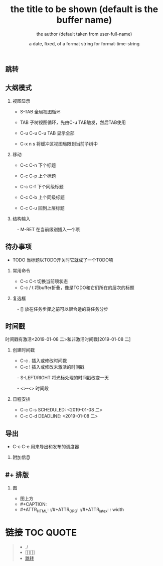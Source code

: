 #+LANGUAGE: zh

** 跳转
** 大纲模式
*** 视图显示
  - S-TAB      全局视图循环
  - TAB        子树视图循环，先由C-u TAB触发，然后TAB使用

  - C-u C-u C-u TAB
             显示全部

  - C-x n s    将缓冲区视图局限到当前子树中


*** 移动
  - C-c C-n    下个标题
  - C-c C-p    上个标题
  - C-c C-f    下个同级标题
  - C-c C-b    上个同级标题

  - C-c C-u    回到上层标题

*** 结构输入
　- M-RET      在当前级别插入一个项


** 待办事项
  - TODO       当标题以TODO开关时它就成了一个TODO项
*** 常用命令

  - C-c C-t    切换当前项状态
  - C-c / t    将buffer折叠，像是TODO和它们所在的层次的标题

*** 复选框
　- []         放在任务步骤之前可以很合适的将任务分步


** 时间戳

时间戳有激活<2019-01-08 二>和非激活时间戳[2019-01-08 二]

*** 创建时间戳

  - C-c .      插入或修改时间戳
  - C-c !      插入或修改未激活的时间戳
　- S-LEFT/RIGHT
               将光标处理的时间戳改变一天

　- <>--<>       时间段

*** 日程安排
  - C-c C-s SCHEDULED: <2019-01-08 二>
  - C-c C-d DEADLINE: <2019-01-08 二>




** 导出

  - C-c C-e    用来导出和发布的调度器

*** 附加信息
#+TITLE:       the title to be shown (default is the buffer name)
#+AUTHOR:      the author (default taken from user-full-name)
#+DATE:        a date, fixed, of a format string for format-time-string
#+EMAIL:       his/her email address (default from user-mail-address)
#+DESCRIPTION: the page description, e.g. for the XHTML meta tag
#+KEYWORDS:    the page keywords, e.g. for the XHTML meta tag
#+LANGUAGE:    language for HTML, e.g. ‘en’ (org-export-default-language)
#+TEXT:        Some descriptive text to be inserted at the beginning.
#+TEXT:        Several lines may be given.
#+OPTIONS:     H:2 num:t toc:t \n:nil @:t ::t |:t ^:t f:t TeX:t ...
#+LINK_UP:     the ``up'' link of an exported page
#+LINK_HOME:   the ``home'' link of an exported page
#+LATEX_HEADER: extra line(s) for the LaTeX header, like \usepackage{xyz}


** #+ 排版
*** 图
  - 图上方
  - #+CAPTION:
  - #+ATTR_HTML: :/#+ATTR_ORG: :/#+ATTR_latex: :    width 

* 链接                                                :TOC:QUOTE:
#+BEGIN_QUOTE
   - ./
   - [[][]]
   - [[#跳转][跳转]]
#+END_QUOTE

